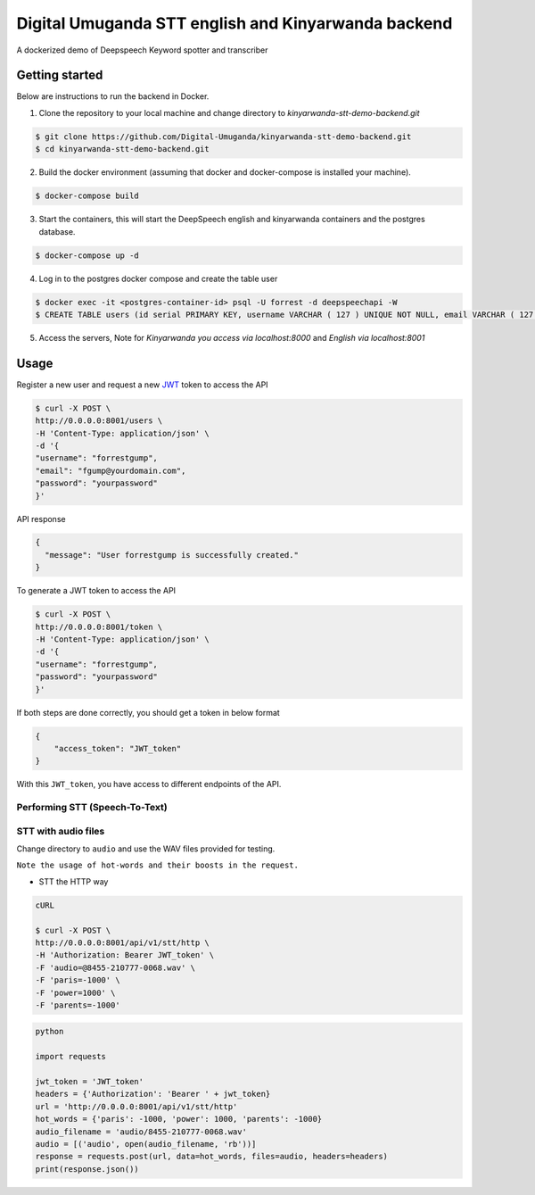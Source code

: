Digital Umuganda STT english and Kinyarwanda backend
===================

A dockerized demo of Deepspeech Keyword spotter and transcriber

Getting started
~~~~~~~~~~~~~~~

Below are instructions to run the backend in Docker.

1. Clone the repository to your local machine and change directory to `kinyarwanda-stt-demo-backend.git`

.. code-block:: console

    $ git clone https://github.com/Digital-Umuganda/kinyarwanda-stt-demo-backend.git
    $ cd kinyarwanda-stt-demo-backend.git


2. Build the docker environment (assuming that docker and docker-compose is installed your machine).

.. code-block:: console

    $ docker-compose build

3. Start the containers, this will start the DeepSpeech english and kinyarwanda containers and the postgres database.

.. code-block:: console

    $ docker-compose up -d


4. Log in to the postgres docker compose and create the table user

.. code-block:: console

    $ docker exec -it <postgres-container-id> psql -U forrest -d deepspeechapi -W 
    $ CREATE TABLE users (id serial PRIMARY KEY, username VARCHAR ( 127 ) UNIQUE NOT NULL, email VARCHAR ( 127 ) UNIQUE NOT NULL,password VARCHAR ( 255 ) NOT NULL,created_at TIMESTAMP NOT NULL,modified_at TIMESTAMP);
    

5. Access the servers, Note for `Kinyarwanda you access via localhost:8000` and `English via localhost:8001`



Usage
~~~~~

Register a new user and request a new `JWT`_ token to access the API

.. _JWT: https://jwt.io/
.. code-block:: console

    $ curl -X POST \
    http://0.0.0.0:8001/users \
    -H 'Content-Type: application/json' \
    -d '{
    "username": "forrestgump",
    "email": "fgump@yourdomain.com",
    "password": "yourpassword"
    }'

API response

.. code-block:: json

    {
      "message": "User forrestgump is successfully created."
    }


To generate a JWT token to access the API

.. code-block:: console

    $ curl -X POST \
    http://0.0.0.0:8001/token \
    -H 'Content-Type: application/json' \
    -d '{
    "username": "forrestgump",
    "password": "yourpassword"
    }'


If both steps are done correctly, you should get a token in below format

.. code-block:: json

    {
        "access_token": "JWT_token"
    }


With this ``JWT_token``, you have access to different endpoints of the API.


Performing STT (Speech-To-Text)
^^^^^^^^^^^^^^^^^^^^^^^^^^^^^^^

STT with audio files
^^^^^^^^^^^^^^^^^^^^

Change directory to ``audio`` and use the WAV files provided for testing.

``Note the usage of hot-words and their boosts in the request.``

- STT the HTTP way


.. code-block:: console

    cURL

    $ curl -X POST \
    http://0.0.0.0:8001/api/v1/stt/http \
    -H 'Authorization: Bearer JWT_token' \
    -F 'audio=@8455-210777-0068.wav' \
    -F 'paris=-1000' \
    -F 'power=1000' \
    -F 'parents=-1000'


.. code-block:: python

    python

    import requests

    jwt_token = 'JWT_token'
    headers = {'Authorization': 'Bearer ' + jwt_token}
    url = 'http://0.0.0.0:8001/api/v1/stt/http'
    hot_words = {'paris': -1000, 'power': 1000, 'parents': -1000}
    audio_filename = 'audio/8455-210777-0068.wav'
    audio = [('audio', open(audio_filename, 'rb'))]
    response = requests.post(url, data=hot_words, files=audio, headers=headers)
    print(response.json())

